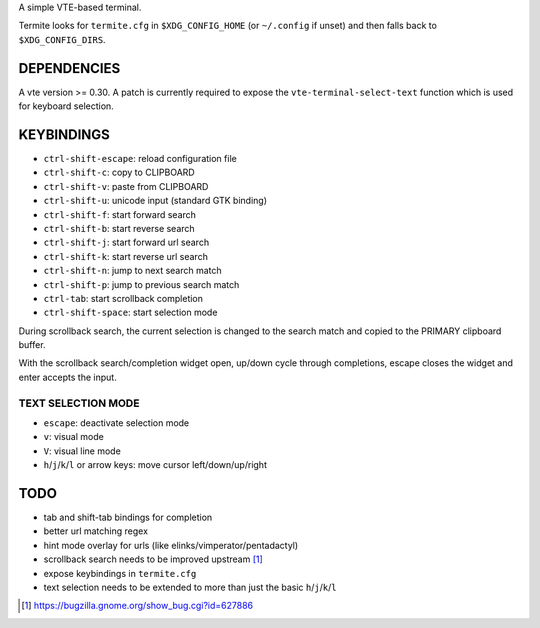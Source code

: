 A simple VTE-based terminal.

Termite looks for ``termite.cfg`` in ``$XDG_CONFIG_HOME`` (or ``~/.config`` if
unset) and then falls back to ``$XDG_CONFIG_DIRS``.

DEPENDENCIES
============

A vte version >= 0.30. A patch is currently required to expose the
``vte-terminal-select-text`` function which is used for keyboard selection.

KEYBINDINGS
===========

* ``ctrl-shift-escape``: reload configuration file
* ``ctrl-shift-c``: copy to CLIPBOARD
* ``ctrl-shift-v``: paste from CLIPBOARD
* ``ctrl-shift-u``: unicode input (standard GTK binding)
* ``ctrl-shift-f``: start forward search
* ``ctrl-shift-b``: start reverse search
* ``ctrl-shift-j``: start forward url search
* ``ctrl-shift-k``: start reverse url search
* ``ctrl-shift-n``: jump to next search match
* ``ctrl-shift-p``: jump to previous search match
* ``ctrl-tab``: start scrollback completion
* ``ctrl-shift-space``: start selection mode

During scrollback search, the current selection is changed to the search match
and copied to the PRIMARY clipboard buffer.

With the scrollback search/completion widget open, up/down cycle through
completions, escape closes the widget and enter accepts the input.

TEXT SELECTION MODE
-------------------

* ``escape``: deactivate selection mode
* ``v``: visual mode
* ``V``: visual line mode
* ``h``/``j``/``k``/``l`` or arrow keys: move cursor left/down/up/right

TODO
====

* tab and shift-tab bindings for completion
* better url matching regex
* hint mode overlay for urls (like elinks/vimperator/pentadactyl)
* scrollback search needs to be improved upstream [1]_
* expose keybindings in ``termite.cfg``

* text selection needs to be extended to more than just the basic
  ``h``/``j``/``k``/``l``

.. [1] https://bugzilla.gnome.org/show_bug.cgi?id=627886
